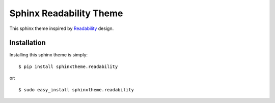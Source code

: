 Sphinx Readability Theme
========================

This sphinx theme inspired by `Readability <https://www.readability.com/>`_ design.

Installation
------------

Installing this sphinx theme is simply::

    $ pip install sphinxtheme.readability

or::

    $ sudo easy_install sphinxtheme.readability
